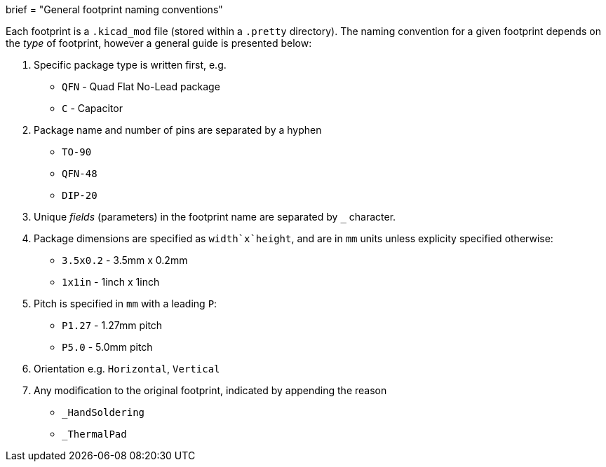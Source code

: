 +++
brief = "General footprint naming conventions"
+++

Each footprint is a `.kicad_mod` file (stored within a `.pretty` directory). The naming convention for a given footprint depends on the _type_ of footprint, however a general guide is presented below:

1. Specific package type is written first, e.g.
  * `QFN` - Quad Flat No-Lead package
  * `C` - Capacitor
1. Package name and number of pins are separated by a hyphen
  * `TO-90`
  * `QFN-48`
  * `DIP-20`
1. Unique _fields_ (parameters) in the footprint name are separated by `_` character.
1. Package dimensions are specified as `width`x`height`, and are in `mm` units unless explicity specified otherwise:
  * `3.5x0.2` - 3.5mm x 0.2mm
  * `1x1in` - 1inch x 1inch
1. Pitch is specified in `mm` with a leading `P`:
  * `P1.27` - 1.27mm pitch
  * `P5.0` - 5.0mm pitch
1. Orientation e.g. `Horizontal`, `Vertical`
1. Any modification to the original footprint, indicated by appending the reason
  * `_HandSoldering`
  * `_ThermalPad`

